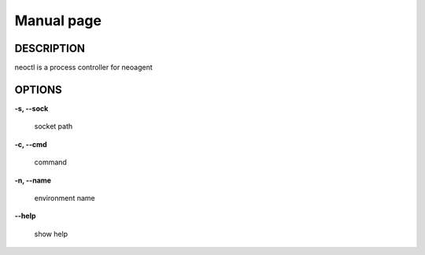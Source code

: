 Manual page
====================

==================
DESCRIPTION
==================

neoctl is a process controller for neoagent

==================
OPTIONS
==================

**\-s, --sock**

 socket path

**\-c, --cmd**

 command

**\-n, --name**

 environment name

**\--help**

 show help
